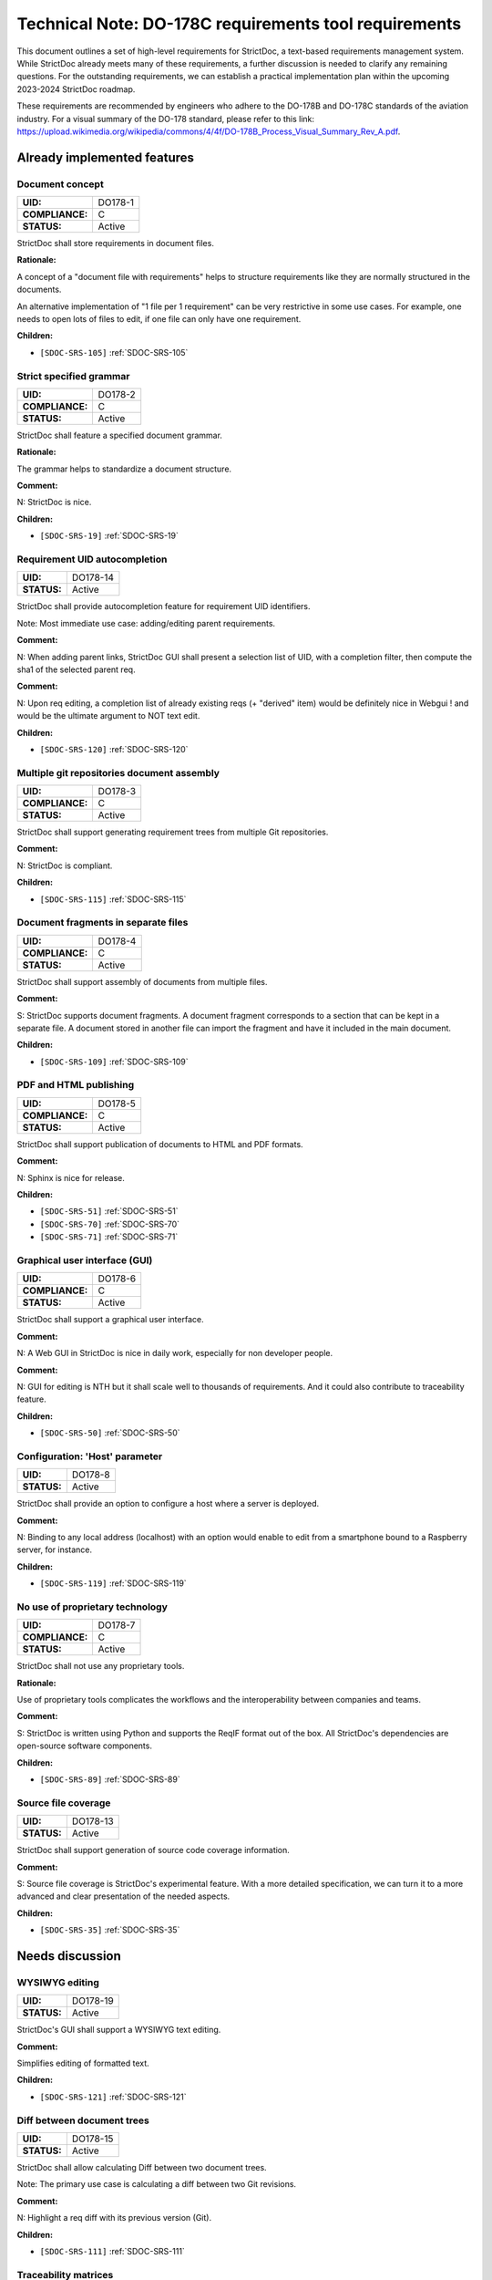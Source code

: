 Technical Note: DO-178C requirements tool requirements
$$$$$$$$$$$$$$$$$$$$$$$$$$$$$$$$$$$$$$$$$$$$$$$$$$$$$$

This document outlines a set of high-level requirements for StrictDoc, a text-based requirements management system. While StrictDoc already meets many of these requirements, a further discussion is needed to clarify any remaining questions. For the outstanding requirements, we can establish a practical implementation plan within the upcoming 2023-2024 StrictDoc roadmap.

These requirements are recommended by engineers who adhere to the DO-178B and DO-178C standards of the aviation industry. For a visual summary of the DO-178 standard, please refer to this link: https://upload.wikimedia.org/wikipedia/commons/4/4f/DO-178B_Process_Visual_Summary_Rev_A.pdf.

.. _SECTION-DR-Already-implemented-features:

Already implemented features
============================

.. _DO178-1:

Document concept
----------------

.. list-table::
    :align: left
    :header-rows: 0

    * - **UID:**
      - DO178-1
    * - **COMPLIANCE:**
      - C
    * - **STATUS:**
      - Active

StrictDoc shall store requirements in document files.

**Rationale:**

A concept of a "document file with requirements" helps to structure requirements like they are normally structured in the documents.

An alternative implementation of "1 file per 1 requirement" can be very restrictive in some use cases. For example, one needs to open lots of files to edit, if one file can only have one requirement.

**Children:**

- ``[SDOC-SRS-105]`` :ref:`SDOC-SRS-105`

.. _DO178-2:

Strict specified grammar
------------------------

.. list-table::
    :align: left
    :header-rows: 0

    * - **UID:**
      - DO178-2
    * - **COMPLIANCE:**
      - C
    * - **STATUS:**
      - Active

StrictDoc shall feature a specified document grammar.

**Rationale:**

The grammar helps to standardize a document structure.

**Comment:**

N: StrictDoc is nice.

**Children:**

- ``[SDOC-SRS-19]`` :ref:`SDOC-SRS-19`

.. _DO178-14:

Requirement UID autocompletion
------------------------------

.. list-table::
    :align: left
    :header-rows: 0

    * - **UID:**
      - DO178-14
    * - **STATUS:**
      - Active

StrictDoc shall provide autocompletion feature for requirement UID identifiers.

Note: Most immediate use case: adding/editing parent requirements.

**Comment:**

N: When adding parent links, StrictDoc GUI shall present a selection list of UID, with a completion filter, then compute the sha1 of the selected parent req.

**Comment:**

N: Upon req editing, a completion list of already existing reqs (+ "derived" item) would be definitely nice in Webgui !
and would be the ultimate argument to NOT text edit.

**Children:**

- ``[SDOC-SRS-120]`` :ref:`SDOC-SRS-120`

.. _DO178-3:

Multiple git repositories document assembly
-------------------------------------------

.. list-table::
    :align: left
    :header-rows: 0

    * - **UID:**
      - DO178-3
    * - **COMPLIANCE:**
      - C
    * - **STATUS:**
      - Active

StrictDoc shall support generating requirement trees from multiple Git repositories.

**Comment:**

N: StrictDoc is compliant.

**Children:**

- ``[SDOC-SRS-115]`` :ref:`SDOC-SRS-115`

.. _DO178-4:

Document fragments in separate files
------------------------------------

.. list-table::
    :align: left
    :header-rows: 0

    * - **UID:**
      - DO178-4
    * - **COMPLIANCE:**
      - C
    * - **STATUS:**
      - Active

StrictDoc shall support assembly of documents from multiple files.

**Comment:**

S: StrictDoc supports document fragments. A document fragment corresponds to a section that can be kept in a separate file. A document stored in another file can import the fragment and have it included in the main document.

**Children:**

- ``[SDOC-SRS-109]`` :ref:`SDOC-SRS-109`

.. _DO178-5:

PDF and HTML publishing
-----------------------

.. list-table::
    :align: left
    :header-rows: 0

    * - **UID:**
      - DO178-5
    * - **COMPLIANCE:**
      - C
    * - **STATUS:**
      - Active

StrictDoc shall support publication of documents to HTML and PDF formats.

**Comment:**

N: Sphinx is nice for release.

**Children:**

- ``[SDOC-SRS-51]`` :ref:`SDOC-SRS-51`
- ``[SDOC-SRS-70]`` :ref:`SDOC-SRS-70`
- ``[SDOC-SRS-71]`` :ref:`SDOC-SRS-71`

.. _DO178-6:

Graphical user interface (GUI)
------------------------------

.. list-table::
    :align: left
    :header-rows: 0

    * - **UID:**
      - DO178-6
    * - **COMPLIANCE:**
      - C
    * - **STATUS:**
      - Active

StrictDoc shall support a graphical user interface.

**Comment:**

N: A Web GUI in StrictDoc is nice in daily work, especially for non developer people.

**Comment:**

N: GUI for editing is NTH but it shall scale well to thousands of requirements. And it could also contribute to traceability feature.

**Children:**

- ``[SDOC-SRS-50]`` :ref:`SDOC-SRS-50`

.. _DO178-8:

Configuration: 'Host' parameter
-------------------------------

.. list-table::
    :align: left
    :header-rows: 0

    * - **UID:**
      - DO178-8
    * - **STATUS:**
      - Active

StrictDoc shall provide an option to configure a host where a server is deployed.

**Comment:**

N: Binding to any local address (localhost) with an option would enable to edit from a smartphone bound to a Raspberry server, for instance.

**Children:**

- ``[SDOC-SRS-119]`` :ref:`SDOC-SRS-119`

.. _DO178-7:

No use of proprietary technology
--------------------------------

.. list-table::
    :align: left
    :header-rows: 0

    * - **UID:**
      - DO178-7
    * - **COMPLIANCE:**
      - C
    * - **STATUS:**
      - Active

StrictDoc shall not use any proprietary tools.

**Rationale:**

Use of proprietary tools complicates the workflows and the interoperability between companies and teams.

**Comment:**

S: StrictDoc is written using Python and supports the ReqIF format out of the box. All StrictDoc's dependencies are open-source software components.

**Children:**

- ``[SDOC-SRS-89]`` :ref:`SDOC-SRS-89`

.. _DO178-13:

Source file coverage
--------------------

.. list-table::
    :align: left
    :header-rows: 0

    * - **UID:**
      - DO178-13
    * - **STATUS:**
      - Active

StrictDoc shall support generation of source code coverage information.

**Comment:**

S: Source file coverage is StrictDoc's experimental feature. With a more detailed specification, we can turn it to a more advanced and clear presentation of the needed aspects.

**Children:**

- ``[SDOC-SRS-35]`` :ref:`SDOC-SRS-35`

.. _SECTION-DR-Needs-discussion:

Needs discussion
================

.. _DO178-19:

WYSIWYG editing
---------------

.. list-table::
    :align: left
    :header-rows: 0

    * - **UID:**
      - DO178-19
    * - **STATUS:**
      - Active

StrictDoc's GUI shall support a WYSIWYG text editing.

**Comment:**

Simplifies editing of formatted text.

**Children:**

- ``[SDOC-SRS-121]`` :ref:`SDOC-SRS-121`

.. _DO178-15:

Diff between document trees
---------------------------

.. list-table::
    :align: left
    :header-rows: 0

    * - **UID:**
      - DO178-15
    * - **STATUS:**
      - Active

StrictDoc shall allow calculating Diff between two document trees.

Note: The primary use case is calculating a diff between two Git revisions.

**Comment:**

N: Highlight a req diff with its previous version (Git).

**Children:**

- ``[SDOC-SRS-111]`` :ref:`SDOC-SRS-111`

.. _DO178-10:

Traceability matrices
---------------------

.. list-table::
    :align: left
    :header-rows: 0

    * - **UID:**
      - DO178-10
    * - **COMPLIANCE:**
      - C
    * - **STATUS:**
      - Active

StrictDoc shall support generation of forward and backward traceability matrices.

**Comment:**

N: Trace matrix publishing (both ways : is covered by ... and covers ...) published in HTML/PDF.

**Comment:**

S: This feature, especially a very basic initial one, is very easy to implement, and it is already on the nearest roadmap, see https://github.com/strictdoc-project/strictdoc/issues/964#issuecomment-1497900436>. We only need to agree on if we are on the same page about how the produced matrices look like.

**Children:**

- ``[SDOC-SRS-112]`` :ref:`SDOC-SRS-112`

.. _DO178-11:

Impact analysis
---------------

.. list-table::
    :align: left
    :header-rows: 0

    * - **UID:**
      - DO178-11
    * - **COMPLIANCE:**
      - C
    * - **STATUS:**
      - Active

StrictDoc shall support generation of Impact Analysis information.

**Comment:**

N: Impact analysis – upon modification of a requirement: report the recursive list of impacted items.

**Comment:**

S: This feature is doable and a basic variant can be derived from the existing code that generates the Deep Traceability screen. A more advanced one includes a document-to-document Diff between version control revisions, including "tell me what changed between the latest commit and my changes". Based on this information, a full impact analysis package can be generated. This is less trivial to implement and requires prioritization.

**Comment:**

N: For impact analysis we were thinking about some design which help to satisfy these feature: upon modification of a requirement which owns some parent links, a SHA1 of each parent requirement statement is computed and set in the edited requirement.
=> this could be captured by the GUI, and there also could exist a CLI command to perform this tagging.

For overall analysis, a CLI command could parse the tree and compute the SHA1 and tel which requirement are to be updated because one of there ancestor were modified.
This is almost the same feature called review status in doorstop.

**Comment:**

N: When adding parent links, the GUI could present a selection list of UID, with a completion filter, then compute the SHA1 of the selected parent req.
Then highlight uncovered requirement, and requirements impacted by parent change.

**Children:**

- ``[SDOC-SRS-117]`` :ref:`SDOC-SRS-117`

.. _DO178-12:

Uncovered requirement report
----------------------------

.. list-table::
    :align: left
    :header-rows: 0

    * - **UID:**
      - DO178-12
    * - **COMPLIANCE:**
      - C
    * - **STATUS:**
      - Active

StrictDoc shall support generation of uncovered requirement report.

Note: An uncovered requirement is one that has no children.

**Comment:**

S: This is easy to implement but would be nice to have it specified in terms of how exactly it should look like. The requirements coverage screen was one experimental attempt to visualize and highlight the uncovered requirements but we didn't stabilize the feature in terms of the visual clarity.

**Children:**

- ``[SDOC-SRS-66]`` :ref:`SDOC-SRS-66`
- ``[SDOC-SRS-97]`` :ref:`SDOC-SRS-97`
- ``[SDOC-SRS-112]`` :ref:`SDOC-SRS-112`

.. _DO178-9:

Project-level grammar
---------------------

.. list-table::
    :align: left
    :header-rows: 0

    * - **UID:**
      - DO178-9
    * - **COMPLIANCE:**
      - C
    * - **STATUS:**
      - Backlog

StrictDoc shall support creation of a project-level grammar.

**Rationale:**

A single grammar defined for a project (same grammar for several documents) helps to standardize the structure of all documents in a documentation tree and reduces the effort needed to create identical grammars all the time.

**Comment:**

S: This feature is easy to implement. The easiest implementation path is to include a config parameter, such as ``project_grammar`` in the already-existing ``strictdoc.toml`` file. At startup, StrictDoc recognizes the parameter and reads the grammar from a separate file. The project grammar becomes a single source of truth for all documents in the project tree but the option to override a grammar for a given document is still preserved.

**Children:**

- ``[SDOC-SRS-122]`` :ref:`SDOC-SRS-122`

.. _DO178-16:

Interoperability with Sphinx
----------------------------

.. list-table::
    :align: left
    :header-rows: 0

    * - **UID:**
      - DO178-16
    * - **COMPLIANCE:**
      - PC
    * - **STATUS:**
      - Backlog

StrictDoc shall support interoperability with Sphinx:

1) StrictDoc shall read RST fragments with Sphinx directives without errors.
2) StrictDoc shall render Sphinx plugins natively.

**Comment:**

N: Support various fragments (images, csv, doxygen, uml, math expr...) => Sphinx extensions nice.

**Comment:**

S: It should be possible to achieve the goal 1 by implementing a complete or limited behavior of each Sphinx plugin feature like I already suggested `here <https://github.com/strictdoc-project/strictdoc/issues/1093#issuecomment-1505108384>`_. For each needed plugin, we can implement a simulative directive using Docutils, and I expected that for many plugins we can achieve a good compatible behavior. The goal 2 needs a special R&D activity where it has to be decided what would be the interface between StrictDoc and Sphinx.

**Comment:**

N: ``image.*`` is MTH to enable both HTML and pdf.
breathe is required for the Software Design Description document which defines software architecture, low level requirements and code component interfaces. But it could be Split in 2 separate documents. LLR in .sdoc and code component interface with sphinx/breathe. So I consider it as NTH.

**Children:**

- ``[SDOC-SRS-70]`` :ref:`SDOC-SRS-70`
- ``[SDOC-SRS-71]`` :ref:`SDOC-SRS-71`

.. _DO178-17:

Multi-user editing of documents
-------------------------------

.. list-table::
    :align: left
    :header-rows: 0

    * - **UID:**
      - DO178-17
    * - **COMPLIANCE:**
      - NC
    * - **STATUS:**
      - Backlog

StrictDoc shall allow multi-user editing of documents.

**Comment:**

N: .sdoc file lock?

**Children:**

- ``[SDOC-SRS-123]`` :ref:`SDOC-SRS-123`

.. _DO178-18:

Support for Derived requirements
--------------------------------

.. list-table::
    :align: left
    :header-rows: 0

    * - **UID:**
      - DO178-18
    * - **STATUS:**
      - Backlog

StrictDoc shall provide first-class support for Derived requirements.

**Comment:**

N: I would mention another important feature related to DO178. The requirement which have not parent are "derived" and shall be assessed by safety.

Two issues when a parent ref is set to ``REQUIRED: True`` in grammar:

1. I cannot specify derived requirements.
2. Top reqs do not have parents by définition.

I worked around this, using a top .sdoc with grammar parent ref optional. Including a specific requirement titled "derived" on which all other .sdoc derived reqd will point as parent ref. But this might be improved.

**Children:**

- ``[SDOC-BACKLOG-9]`` :ref:`SDOC-BACKLOG-9`

